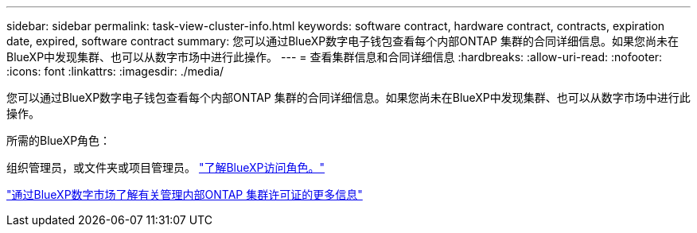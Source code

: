 ---
sidebar: sidebar 
permalink: task-view-cluster-info.html 
keywords: software contract, hardware contract, contracts, expiration date, expired, software contract 
summary: 您可以通过BlueXP数字电子钱包查看每个内部ONTAP 集群的合同详细信息。如果您尚未在BlueXP中发现集群、也可以从数字市场中进行此操作。 
---
= 查看集群信息和合同详细信息
:hardbreaks:
:allow-uri-read: 
:nofooter: 
:icons: font
:linkattrs: 
:imagesdir: ./media/


[role="lead"]
您可以通过BlueXP数字电子钱包查看每个内部ONTAP 集群的合同详细信息。如果您尚未在BlueXP中发现集群、也可以从数字市场中进行此操作。

.所需的BlueXP角色：
组织管理员，或文件夹或项目管理员。 link:https://docs.netapp.com/us-en/bluexp-setup-admin/reference-iam-predefined-roles.html["了解BlueXP访问角色。"^]

https://docs.netapp.com/us-en/bluexp-digital-wallet/task-manage-on-prem-clusters.html["通过BlueXP数字市场了解有关管理内部ONTAP 集群许可证的更多信息"^]
